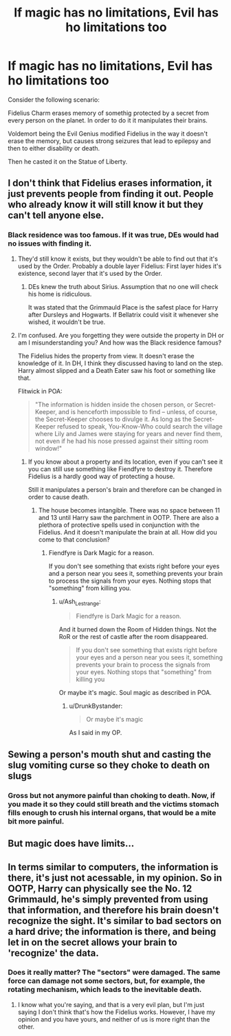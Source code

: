 #+TITLE: If magic has no limitations, Evil has ho limitations too

* If magic has no limitations, Evil has ho limitations too
:PROPERTIES:
:Author: DrunkBystander
:Score: 0
:DateUnix: 1564336196.0
:DateShort: 2019-Jul-28
:FlairText: Discussion
:END:
Consider the following scenario:

Fidelius Charm erases memory of somethig protected by a secret from every person on the planet. In order to do it it manipulates their brains.

Voldemort being the Evil Genius modified Fidelius in the way it doesn't erase the memory, but causes strong seizures that lead to epilepsy and then to either disability or death.

Then he casted it on the Statue of Liberty.


** I don't think that Fidelius erases information, it just prevents people from finding it out. People who already know it will still know it but they can't tell anyone else.
:PROPERTIES:
:Author: 15_Redstones
:Score: 4
:DateUnix: 1564337300.0
:DateShort: 2019-Jul-28
:END:

*** Black residence was too famous. If it was true, DEs would had no issues with finding it.
:PROPERTIES:
:Author: DrunkBystander
:Score: 4
:DateUnix: 1564337575.0
:DateShort: 2019-Jul-28
:END:

**** They'd still know it exists, but they wouldn't be able to find out that it's used by the Order. Probably a double layer Fidelius: First layer hides it's existence, second layer that it's used by the Order.
:PROPERTIES:
:Author: 15_Redstones
:Score: 4
:DateUnix: 1564338009.0
:DateShort: 2019-Jul-28
:END:

***** DEs knew the truth about Sirius. Assumption that no one will check his home is ridiculous.

It was stated that the Grimmauld Place is the safest place for Harry after Dursleys and Hogwarts. If Bellatrix could visit it whenever she wished, it wouldn't be true.
:PROPERTIES:
:Author: DrunkBystander
:Score: 3
:DateUnix: 1564343597.0
:DateShort: 2019-Jul-29
:END:


**** I'm confused. Are you forgetting they were outside the property in DH or am I misunderstanding you? And how was the Black residence famous?

The Fidelius hides the property from view. It doesn't erase the knowledge of it. In DH, I think they discussed having to land on the step. Harry almost slipped and a Death Eater saw his foot or something like that.

Flitwick in POA:

#+begin_quote
  "The information is hidden inside the chosen person, or Secret-Keeper, and is henceforth impossible to find -- unless, of course, the Secret-Keeper chooses to divulge it. As long as the Secret-Keeper refused to speak, You-Know-Who could search the village where Lily and James were staying for years and never find them, not even if he had his nose pressed against their sitting room window!"
#+end_quote
:PROPERTIES:
:Author: Ash_Lestrange
:Score: 3
:DateUnix: 1564345542.0
:DateShort: 2019-Jul-29
:END:

***** If you know about a property and its location, even if you can't see it you can still use something like Fiendfyre to destroy it. Therefore Fidelius is a hardly good way of protecting a house.

Still it manipulates a person's brain and therefore can be changed in order to cause death.
:PROPERTIES:
:Author: DrunkBystander
:Score: 0
:DateUnix: 1564352609.0
:DateShort: 2019-Jul-29
:END:

****** The house becomes intangible. There was no space between 11 and 13 until Harry saw the parchment in OOTP. There are also a plethora of protective spells used in conjunction with the Fidelius. And it doesn't manipulate the brain at all. How did you come to that conclusion?
:PROPERTIES:
:Author: Ash_Lestrange
:Score: 1
:DateUnix: 1564353470.0
:DateShort: 2019-Jul-29
:END:

******* Fiendfyre is Dark Magic for a reason.

If you don't see something that exists right before your eyes and a person near you sees it, something prevents your brain to process the signals from your eyes. Nothing stops that "something" from killing you.
:PROPERTIES:
:Author: DrunkBystander
:Score: 0
:DateUnix: 1564353715.0
:DateShort: 2019-Jul-29
:END:

******** u/Ash_Lestrange:
#+begin_quote
  Fiendfyre is Dark Magic for a reason.
#+end_quote

And it burned down the Room of Hidden things. Not the RoR or the rest of castle after the room disappeared.

#+begin_quote
  If you don't see something that exists right before your eyes and a person near you sees it, something prevents your brain to process the signals from your eyes. Nothing stops that "something" from killing you
#+end_quote

Or maybe it's magic. Soul magic as described in POA.
:PROPERTIES:
:Author: Ash_Lestrange
:Score: 1
:DateUnix: 1564354033.0
:DateShort: 2019-Jul-29
:END:

********* u/DrunkBystander:
#+begin_quote
  Or maybe it's magic
#+end_quote

As I said in my OP.
:PROPERTIES:
:Author: DrunkBystander
:Score: 0
:DateUnix: 1564354832.0
:DateShort: 2019-Jul-29
:END:


** Sewing a person's mouth shut and casting the slug vomiting curse so they choke to death on slugs
:PROPERTIES:
:Author: Bleepbloopbotz2
:Score: 3
:DateUnix: 1564336958.0
:DateShort: 2019-Jul-28
:END:

*** Gross but not anymore painful than choking to death. Now, if you made it so they could still breath and the victims stomach fills enough to crush his internal organs, that would be a mite bit more painful.
:PROPERTIES:
:Author: JaimeJabs
:Score: 3
:DateUnix: 1564348685.0
:DateShort: 2019-Jul-29
:END:


** But magic does have limits...
:PROPERTIES:
:Author: Faeriniel
:Score: 3
:DateUnix: 1564411558.0
:DateShort: 2019-Jul-29
:END:


** In terms similar to computers, the information is there, it's just not acessable, in my opinion. So in OOTP, Harry can physically see the No. 12 Grimmauld, he's simply prevented from using that information, and therefore his brain doesn't recognize the sight. It's similar to bad sectors on a hard drive; the information is there, and being let in on the secret allows your brain to 'recognize' the data.
:PROPERTIES:
:Author: The_Architect_Nurse
:Score: 1
:DateUnix: 1564348189.0
:DateShort: 2019-Jul-29
:END:

*** Does it really matter? The "sectors" were damaged. The same force can damage not some sectors, but, for example, the rotating mechanism, which leads to the inevitable death.
:PROPERTIES:
:Author: DrunkBystander
:Score: 1
:DateUnix: 1564352174.0
:DateShort: 2019-Jul-29
:END:

**** I know what you're saying, and that is a very evil plan, but I'm just saying I don't think that's how the Fidelius works. However, I have my opinion and you have yours, and neither of us is more right than the other.
:PROPERTIES:
:Author: The_Architect_Nurse
:Score: 1
:DateUnix: 1564355074.0
:DateShort: 2019-Jul-29
:END:
